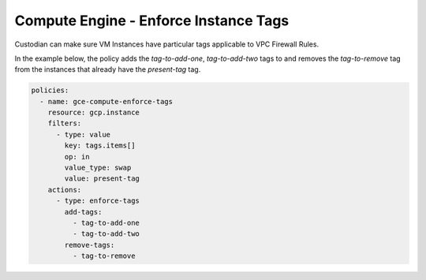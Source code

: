 Compute Engine - Enforce Instance Tags
======================================

Custodian can make sure VM Instances have particular tags applicable to VPC Firewall Rules.

In the example below, the policy adds the `tag-to-add-one`, `tag-to-add-two` tags to and removes the `tag-to-remove` tag from the instances that already have the `present-tag` tag.

.. code-block:: yaml

    policies:
      - name: gce-compute-enforce-tags
        resource: gcp.instance
        filters:
          - type: value
            key: tags.items[]
            op: in
            value_type: swap
            value: present-tag
        actions:
          - type: enforce-tags
            add-tags:
              - tag-to-add-one
              - tag-to-add-two
            remove-tags:
              - tag-to-remove
